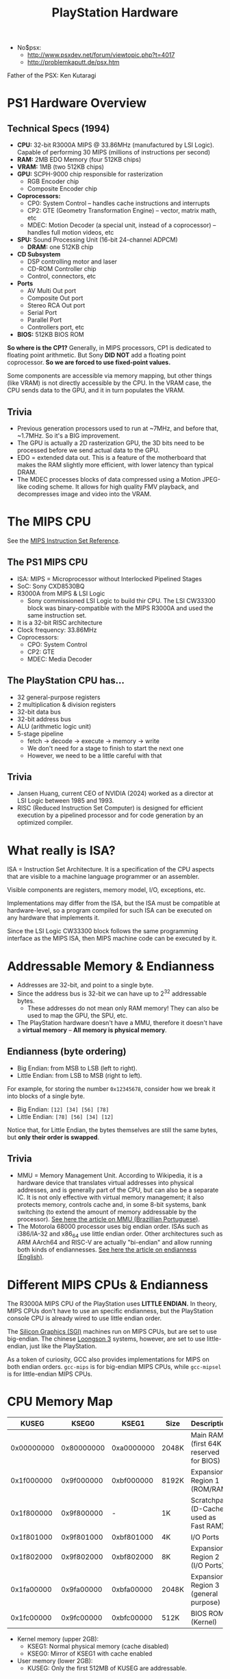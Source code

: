 #+title: PlayStation Hardware

- No$psx:
  - http://www.psxdev.net/forum/viewtopic.php?t=4017
  - http://problemkaputt.de/psx.htm

Father of the PSX: Ken Kutaragi

* PS1 Hardware Overview

** Technical Specs (1994)

- *CPU:* 32-bit R3000A MIPS @ 33.86MHz  (manufactured by LSI Logic).  Capable of
  performing 30 MIPS (millions of instructions per second)
- *RAM:* 2MB EDO Memory (four 512KB chips)
- *VRAM:* 1MB (two 512KB chips)
- *GPU:* SCPH-9000 chip responsible for rasterization
  - RGB Encoder chip
  - Composite Encoder chip
- *Coprocessors:*
  - CP0: System Control -- handles cache instructions and interrupts
  - CP2: GTE (Geometry Transformation Engine) -- vector, matrix math, etc
  - MDEC: Motion Decoder  (a special unit, instead of a  coprocessor) -- handles
    full motion videos, etc
- **SPU:** Sound Processing Unit (16-bit 24-channel ADPCM)
  - **DRAM:** one 512KB chip
- **CD Subsystem**
  - DSP controlling motor and laser
  - CD-ROM Controller chip
  - Control, connectors, etc
- **Ports**
  - AV Multi Out port
  - Composite Out port
  - Stereo RCA Out port
  - Serial Port
  - Parallel Port
  - Controllers port, etc
- **BIOS:** 512KB BIOS ROM
    
**So where  is the  CP1?** Generally,  in MIPS processors,  CP1 is  dedicated to
floating  point  arithmetic.   But  Sony  **DID  NOT**  add   a  floating  point
coprocessor. **So we are forced to use fixed-point values.**

Some components are accessible via memory  mapping, but other things (like VRAM)
is not directly accessible  by the CPU. In the VRAM case, the  CPU sends data to
the GPU, and it in turn populates the VRAM.

** Trivia
- Previous  generation  processors  used  to  run at  ~7MHz,  and  before  that,
  ~1.7MHz. So it's a BIG improvement.
- The GPU is actually  a 2D rasterization GPU, the 3D bits  need to be processed
  before we send actual data to the GPU.
- EDO = extended data  out. This is a feature of the  motherboard that makes the
  RAM slightly more efficient, with lower latency than typical DRAM.
- The MDEC processes  blocks of data compressed using a  Motion JPEG-like coding
  scheme. It  allows for high quality  FMV playback, and decompresses  image and
  video into the VRAM.

* The MIPS CPU

See the [[file:./MIPS-Instruction-Set-Reference.pdf][MIPS Instruction Set Reference]].

** The PS1 MIPS CPU

- ISA: MIPS = Microprocessor without Interlocked Pipelined Stages
- SoC: Sony CXD8530BQ
- R3000A from MIPS & LSI Logic
  - Sony commissioned  LSI Logic to  build thir CPU.  The LSI CW33300  block was
    binary-compatible with the MIPS R3000A and used the same instruction set.
- It is a 32-bit RISC architecture
- Clock frequency: 33.86MHz
- Coprocessors:
  - CPO: System Control
  - CP2: GTE
  - MDEC: Media Decoder

** The PlayStation CPU has...

- 32 general-purpose registers
- 2 multiplication & division registers
- 32-bit data bus
- 32-bit address bus
- ALU (arithmetic logic unit)
- 5-stage pipeline
  - fetch -> decode -> execute -> memory -> write
  - We don't need for a stage to finish to start the next one
  - However, we need to be a little careful with that
    
** Trivia

- Jansen Huang, current CEO  of NVIDIA (2024) worked as a  director at LSI Logic
  between 1985 and 1993.
- RISC (Reduced Instruction Set Computer) is designed for efficient execution by
  a pipelined processor and for code generation by an optimized compiler.

* What really is ISA?

ISA =  Instruction Set Architecture.  It is a  specification of the  CPU aspects
that are visible to a machine language programmer or an assembler.

Visible components are registers, memory model, I/O, exceptions, etc.

Implementations  may differ  from the  ISA, but  the ISA  must be  compatible at
hardware-level,  so a  program compiled  for  such ISA  can be  executed on  any
hardware that implements it.

Since the LSI Logic CW33300 block  follows the same programming interface as the
MIPS ISA, then MIPS machine code can be executed by it.

* Addressable Memory & Endianness

- Addresses are 32-bit, and point to a single byte.
- Since the address bus is 32-bit we can  have up to 2^32 addressable bytes.
  - These addresses do  not mean only RAM  memory! They can also be  used to map
    the GPU, the SPU, etc.
- The  PlayStation hardware  doesn't have  a MMU,  therefore it  doesn't have  a
  *virtual memory* -- **All memory is physical memory**.

** Endianness (byte ordering)

- Big Endian: from MSB to LSB (left to right).
- Little Endian: from LSB to MSB (right to left).

For example, for storing the number  ~0x12345678~, consider how we break it into
blocks of a single byte.

- Big Endian: ~[12] [34] [56] [78]~
- Little Endian: ~[78] [56] [34] [12]~

Notice that, for  Little Endian, the bytes themselves are  still the same bytes,
but **only their order is swapped**.

** Trivia

- MMU = Memory Management Unit. According  to Wikipedia, it is a hardware device
  that translates  virtual addresses into  physical addresses, and  is generally
  part of the CPU, but can also be  a separate IC. It is not only effective with
  virtual memory  management; it  also protects memory,  controls cache  and, in
  some 8-bit systems, bank switching (to extend the amount of memory addressable
  by the processor). [[https://pt.wikipedia.org/wiki/Unidade_de_gerenciamento_de_mem%C3%B3ria][See here the article on MMU (Brazillian Portuguese)]].
- The Motorola 68000  processor uses big endian order.  ISAs  such as i386/IA-32
  and x86_64  use little endian order.  Other architectures such as  ARM AArch64
  and  RISC-V  are  actually  "bi-endian"   and  allow  running  both  kinds  of
  endiannesses. [[https://en.wikipedia.org/wiki/Endianness][See here the article on endianness (English)]].

* Different MIPS CPUs & Endianness

The R3000A MIPS  CPU of the PlayStation uses **LITTLE  ENDIAN.** In theory, MIPS
CPUs don't have  to use an specific endianness, but  the PlayStation console CPU
is already wired to use little endian order.

The  [[https://en.wikipedia.org/wiki/Silicon_Graphics][Silicon Graphics  (SGI)]] machines  run  on MIPS  CPUs,  but are  set to  use
big-endian.  The   chinese  [[https://en.wikipedia.org/wiki/Loongson][Loongson  3]]   systems,  however,  are  set   to  use
little-endian, just like the PlayStation.

As a  token of  curiosity, GCC  also provides implementations  for MIPS  on both
endian orders. ~gcc-mips~ is for big-endian MIPS CPUs, while ~gcc-mipsel~ is for
little-endian MIPS CPUs.

* CPU Memory Map

|      KUSEG |      KSEG0 |      KSEG1 | Size  | Description                            |
|------------+------------+------------+-------+----------------------------------------|
| 0x00000000 | 0x80000000 | 0xa0000000 | 2048K | Main RAM (first 64K reserved for BIOS) |
| 0x1f000000 | 0x9f000000 | 0xbf000000 | 8192K | Expansion Region 1 (ROM/RAM)           |
| 0x1f800000 | 0x9f800000 |          - | 1K    | Scratchpad (D-Cache used as Fast RAM)  |
| 0x1f801000 | 0x9f801000 | 0xbf801000 | 4K    | I/O Ports                              |
| 0x1f802000 | 0x9f802000 | 0xbf802000 | 8K    | Expansion Region 2 (I/O Ports)         |
| 0x1fa00000 | 0x9fa00000 | 0xbfa00000 | 2048K | Expansion Region 3 (general purpose)   |
| 0x1fc00000 | 0x9fc00000 | 0xbfc00000 | 512K  | BIOS ROM (Kernel)                      |

- Kernel memory (upper 2GB):
  - KSEG1: Normal physical memory (cache disabled)
  - KSEG0: Mirror of KSEG1 with cache enabled

- User memory (lower 2GB):
  - KUSEG: Only the first 512MB of KUSEG are addressable.

** More info

- Most important structures: **Main RAM**, **Scratchpad**, **I/O Ports**.
- The Scratchpad is useful for doing things that require speed.
- The  I/O Ports  map  very important  structures, such  as  GPU registers,  SPU
  control registers, MDEC registers, etc.

** Examples of I/O Ports starting at ~0x1f801000~

The following addresses are non-exhaustive.

*** GPU registers

For controlling graphics-related operations (GPU chip).

|    Address | Op    | Description                                              |
|------------+-------+----------------------------------------------------------|
| 0x1f801810 | write | GP0: Send GP0 commands/packets (rendering & VRAM access) |
| 0x1f801814 | write | GP1: Send GP1 commands/packets (display control)         |
| 0x1f801810 | read  | GPUREAD: Read responses to GP0 (C0h) and GP1 (10h) coms. |
| 0x1f801814 | read  | GPUSTAT: Read GPU status register                        |

- GP0 is used for operations such as sending vertices, shading, colors, etc.
- GP1 is used for operations such as resetting the GPU, setting the resolutions,
  mipmaps, NTSC/PAL, etc.
- GPUREAD returns responses to commands sent to GP0/GP1.
- GPUSTAT returns the  status register (active, inactive, if there  is an error,
  if some operation is now allowed, etc).

*** SPU control registers

For controlling sound-related properties (SPU chip).

|    Address | Description                                     |
|------------+-------------------------------------------------|
| 0x1f801d80 | Main volume left/right                          |
| 0x1f801d84 | Reverb output volume left/right                 |
| 0x1f801d88 | Voice 0..23 key ON (start attack/decay/sustain) |
| 0x1f801d8c | Voice 0..23 key OFF (start release)             |
|        ... | ...                                             |

*** MDEC registers

For controlling media motion decodification (MDEC co-processor).

|    Address | Op    | Description                     |
|------------+-------+---------------------------------|
| 0x1f801820 | write | MDEC command/parameter register |
| 0x1f801824 | write | MDEC control/reset register     |
| 0x1f801820 | read  | MDEC data/response register     |
| 0x1f801824 | read  | MDEC status register            |

** Trivia

- In  most  MIPS  processors,  KUSEG  is intended  to  contain  2GB  of  virtual
  memory.  But  since the  PSX  doesn't  support  virtual memory,  KUSEG  simply
  contains a mirror of KSEG0/KSEG1 in the first 512MB.
